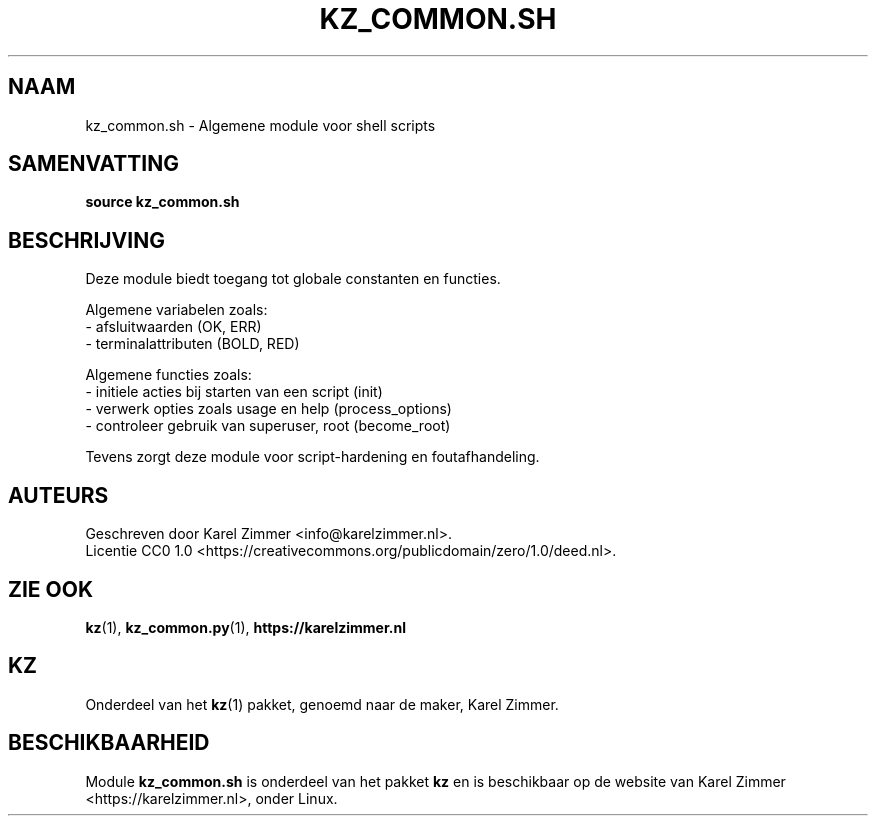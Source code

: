 .\"############################################################################
.\"# SPDX-FileComment: Man page for kz_common.sh (Dutch)
.\"#
.\"# SPDX-FileCopyrightText: Karel Zimmer <info@karelzimmer.nl>
.\"# SPDX-License-Identifier: CC0-1.0
.\"############################################################################
.\"
.TH "KZ_COMMON.SH" "1" "4.2.1" "Kz" "Handleiding kz"
.\"
.\"
.SH NAAM
kz_common.sh \- Algemene module voor shell scripts
.\"
.\"
.SH SAMENVATTING
.B source kz_common.sh
.\"
.\"
.SH BESCHRIJVING
Deze module biedt toegang tot globale constanten en functies.
.sp
Algemene variabelen zoals:
.br
- afsluitwaarden (OK, ERR)
.br
- terminalattributen (BOLD, RED)
.sp
Algemene functies zoals:
.br
- initiele acties bij starten van een script (init)
.br
- verwerk opties zoals usage en help (process_options)
.br
- controleer gebruik van superuser, root (become_root)
.sp
Tevens zorgt deze module voor script-hardening en foutafhandeling.
.\"
.\"
.SH AUTEURS
Geschreven door Karel Zimmer <info@karelzimmer.nl>.
.br
Licentie CC0 1.0 <https://creativecommons.org/publicdomain/zero/1.0/deed.nl>.
.\"
.\"
.SH ZIE OOK
\fBkz\fR(1),
\fBkz_common.py\fR(1),
\fBhttps://karelzimmer.nl\fR
.\"
.\"
.SH KZ
Onderdeel van het \fBkz\fR(1) pakket, genoemd naar de maker, Karel Zimmer.
.\"
.\"
.SH BESCHIKBAARHEID
Module \fBkz_common.sh\fR is onderdeel van het pakket \fBkz\fR en is
beschikbaar op de website van Karel Zimmer <https://karelzimmer.nl>, onder
Linux.
